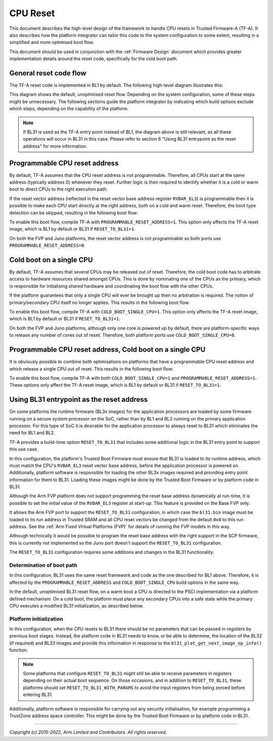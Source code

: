 CPU Reset
=========

This document describes the high-level design of the framework to handle CPU
resets in Trusted Firmware-A (TF-A). It also describes how the platform
integrator can tailor this code to the system configuration to some extent,
resulting in a simplified and more optimised boot flow.

This document should be used in conjunction with the :ref:`Firmware Design`
document which provides greater implementation details around the reset code,
specifically for the cold boot path.

General reset code flow
-----------------------

The TF-A reset code is implemented in BL1 by default. The following high-level
diagram illustrates this:

|Default reset code flow|

This diagram shows the default, unoptimised reset flow. Depending on the system
configuration, some of these steps might be unnecessary. The following sections
guide the platform integrator by indicating which build options exclude which
steps, depending on the capability of the platform.

.. note::
   If BL31 is used as the TF-A entry point instead of BL1, the diagram
   above is still relevant, as all these operations will occur in BL31 in
   this case. Please refer to section 6 "Using BL31 entrypoint as the reset
   address" for more information.

Programmable CPU reset address
------------------------------

By default, TF-A assumes that the CPU reset address is not programmable.
Therefore, all CPUs start at the same address (typically address 0) whenever
they reset. Further logic is then required to identify whether it is a cold or
warm boot to direct CPUs to the right execution path.

If the reset vector address (reflected in the reset vector base address register
``RVBAR_EL3``) is programmable then it is possible to make each CPU start directly
at the right address, both on a cold and warm reset. Therefore, the boot type
detection can be skipped, resulting in the following boot flow:

|Reset code flow with programmable reset address|

To enable this boot flow, compile TF-A with ``PROGRAMMABLE_RESET_ADDRESS=1``.
This option only affects the TF-A reset image, which is BL1 by default or BL31 if
``RESET_TO_BL31=1``.

On both the FVP and Juno platforms, the reset vector address is not programmable
so both ports use ``PROGRAMMABLE_RESET_ADDRESS=0``.

Cold boot on a single CPU
-------------------------

By default, TF-A assumes that several CPUs may be released out of reset.
Therefore, the cold boot code has to arbitrate access to hardware resources
shared amongst CPUs. This is done by nominating one of the CPUs as the primary,
which is responsible for initialising shared hardware and coordinating the boot
flow with the other CPUs.

If the platform guarantees that only a single CPU will ever be brought up then
no arbitration is required. The notion of primary/secondary CPU itself no longer
applies. This results in the following boot flow:

|Reset code flow with single CPU released out of reset|

To enable this boot flow, compile TF-A with ``COLD_BOOT_SINGLE_CPU=1``. This
option only affects the TF-A reset image, which is BL1 by default or BL31 if
``RESET_TO_BL31=1``.

On both the FVP and Juno platforms, although only one core is powered up by
default, there are platform-specific ways to release any number of cores out of
reset. Therefore, both platform ports use ``COLD_BOOT_SINGLE_CPU=0``.

Programmable CPU reset address, Cold boot on a single CPU
---------------------------------------------------------

It is obviously possible to combine both optimisations on platforms that have
a programmable CPU reset address and which release a single CPU out of reset.
This results in the following boot flow:


|Reset code flow with programmable reset address and single CPU released out of reset|

To enable this boot flow, compile TF-A with both ``COLD_BOOT_SINGLE_CPU=1``
and ``PROGRAMMABLE_RESET_ADDRESS=1``. These options only affect the TF-A reset
image, which is BL1 by default or BL31 if ``RESET_TO_BL31=1``.

Using BL31 entrypoint as the reset address
------------------------------------------

On some platforms the runtime firmware (BL3x images) for the application
processors are loaded by some firmware running on a secure system processor
on the SoC, rather than by BL1 and BL2 running on the primary application
processor. For this type of SoC it is desirable for the application processor
to always reset to BL31 which eliminates the need for BL1 and BL2.

TF-A provides a build-time option ``RESET_TO_BL31`` that includes some additional
logic in the BL31 entry point to support this use case.

In this configuration, the platform's Trusted Boot Firmware must ensure that
BL31 is loaded to its runtime address, which must match the CPU's ``RVBAR_EL3``
reset vector base address, before the application processor is powered on.
Additionally, platform software is responsible for loading the other BL3x images
required and providing entry point information for them to BL31. Loading these
images might be done by the Trusted Boot Firmware or by platform code in BL31.

Although the Arm FVP platform does not support programming the reset base
address dynamically at run-time, it is possible to set the initial value of the
``RVBAR_EL3`` register at start-up. This feature is provided on the Base FVP
only.

It allows the Arm FVP port to support the ``RESET_TO_BL31`` configuration, in
which case the ``bl31.bin`` image must be loaded to its run address in Trusted
SRAM and all CPU reset vectors be changed from the default ``0x0`` to this run
address. See the :ref:`Arm Fixed Virtual Platforms (FVP)` for details of running
the FVP models in this way.

Although technically it would be possible to program the reset base address with
the right support in the SCP firmware, this is currently not implemented so the
Juno port doesn't support the ``RESET_TO_BL31`` configuration.

The ``RESET_TO_BL31`` configuration requires some additions and changes in the
BL31 functionality:

Determination of boot path
~~~~~~~~~~~~~~~~~~~~~~~~~~

In this configuration, BL31 uses the same reset framework and code as the one
described for BL1 above. Therefore, it is affected by the
``PROGRAMMABLE_RESET_ADDRESS`` and ``COLD_BOOT_SINGLE_CPU`` build options in the
same way.

In the default, unoptimised BL31 reset flow, on a warm boot a CPU is directed
to the PSCI implementation via a platform defined mechanism. On a cold boot,
the platform must place any secondary CPUs into a safe state while the primary
CPU executes a modified BL31 initialization, as described below.

Platform initialization
~~~~~~~~~~~~~~~~~~~~~~~

In this configuration, when the CPU resets to BL31 there should be no parameters
that can be passed in registers by previous boot stages. Instead, the platform
code in BL31 needs to know, or be able to determine, the location of the BL32
(if required) and BL33 images and provide this information in response to the
``bl31_plat_get_next_image_ep_info()`` function.

.. note::
   Some platforms that configure ``RESET_TO_BL31`` might still be able to
   receive parameters in registers depending on their actual boot sequence. On
   those occasions, and in addition to ``RESET_TO_BL31``, these platforms should
   set ``RESET_TO_BL31_WITH_PARAMS`` to avoid the input registers from being
   zeroed before entering BL31.

Additionally, platform software is responsible for carrying out any security
initialisation, for example programming a TrustZone address space controller.
This might be done by the Trusted Boot Firmware or by platform code in BL31.

--------------

*Copyright (c) 2015-2022, Arm Limited and Contributors. All rights reserved.*

.. |Default reset code flow| image:: ../resources/diagrams/default_reset_code.png
.. |Reset code flow with programmable reset address| image:: ../resources/diagrams/reset_code_no_boot_type_check.png
.. |Reset code flow with single CPU released out of reset| image:: ../resources/diagrams/reset_code_no_cpu_check.png
.. |Reset code flow with programmable reset address and single CPU released out of reset| image:: ../resources/diagrams/reset_code_no_checks.png
